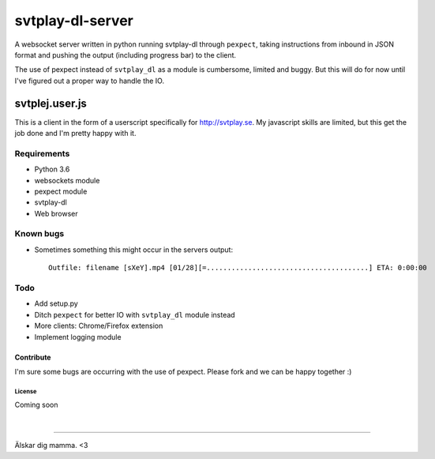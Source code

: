 svtplay-dl-server
=================
A websocket server written in python running svtplay-dl through ``pexpect``, taking instructions from inbound in JSON format and pushing the output (including progress bar) to the client.

| The use of pexpect instead of ``svtplay_dl`` as a module is cumbersome, limited and buggy. But this will do for now until I've figured out a proper way to handle the IO.

svtplej.user.js
---------------
This is a client in the form of a userscript specifically for http://svtplay.se. My javascript skills are limited, but this get the job done and I'm pretty happy with it.

Requirements
~~~~~~~~~~~~
- Python 3.6
- websockets module
- pexpect module
- svtplay-dl
- Web browser

Known bugs
~~~~~~~~~~
- Sometimes something this might occur in the servers output: ::

    Outfile: filename [sXeY].mp4 [01/28][=.......................................] ETA: 0:00:00

Todo
~~~~
- Add setup.py
- Ditch ``pexpect`` for better IO with ``svtplay_dl`` module instead
- More clients: Chrome/Firefox extension
- Implement logging module

Contribute
''''''''''
I'm sure some bugs are occurring with the use of pexpect. Please fork and we can be happy together :)

License
*******
Coming soon

|

--------------

Älskar dig mamma. <3
